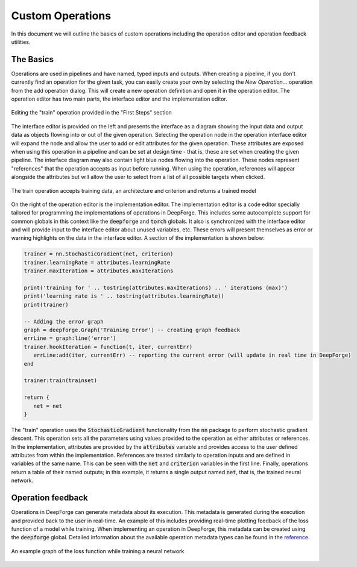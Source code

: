 Custom Operations
=================

In this document we will outline the basics of custom operations including the operation editor and operation feedback utilities.

The Basics
----------
Operations are used in pipelines and have named, typed inputs and outputs. When creating a pipeline, if you don't currently find an operation for the given task, you can easily create your own by selecting the `New Operation...` operation from the add operation dialog. This will create a new operation definition and open it in the operation editor. The operation editor has two main parts, the interface editor and the implementation editor.

.. figure:: operation_editor.png
    :align: center
    :scale: 45 %

    Editing the "train" operation provided in the "First Steps" section

The interface editor is provided on the left and presents the interface as a diagram showing the input data and output data as objects flowing into or out of the given operation. Selecting the operation node in the operation interface editor will expand the node and allow the user to add or edit attributes for the given operation. These attributes are exposed when using this operation in a pipeline and can be set at design time - that is, these are set when creating the given pipeline. The interface diagram may also contain light blue nodes flowing into the operation. These nodes represent "references" that the operation accepts as input before running. When using the operation, references will appear alongside the attributes but will allow the user to select from a list of all possible targets when clicked.

.. figure:: operation_interface.png
    :align: center
    :scale: 85 %

    The train operation accepts training data, an architecture and criterion and returns a trained model

On the right of the operation editor is the implementation editor. The implementation editor is a code editor specially tailored for programming the implementations of operations in DeepForge. This includes some autocomplete support for common globals in this context like the :code:`deepforge` and :code:`torch` globals. It also is synchronized with the interface editor and will provide input to the interface editor about unused variables, etc. These errors will present themselves as error or warning highlights on the data in the interface editor. A section of the implementation is shown below:

.. code:: lua

	trainer = nn.StochasticGradient(net, criterion)
	trainer.learningRate = attributes.learningRate
	trainer.maxIteration = attributes.maxIterations

	print('training for ' .. tostring(attributes.maxIterations) .. ' iterations (max)')
	print('learning rate is ' .. tostring(attributes.learningRate))
	print(trainer)

	-- Adding the error graph
	graph = deepforge.Graph('Training Error') -- creating graph feedback
	errLine = graph:line('error')
	trainer.hookIteration = function(t, iter, currentErr)
	   errLine:add(iter, currentErr) -- reporting the current error (will update in real time in DeepForge)
	end

	trainer:train(trainset)

	return {
	   net = net
	}

The "train" operation uses the :code:`StochasticGradient` functionality from the :code:`nn` package to perform stochastic gradient descent. This operation sets all the parameters using values provided to the operation as either attributes or references. In the implementation, attributes are provided by the :code:`attributes` variable and provides access to the user defined attributes from within the implementation. References are treated similarly to operation inputs and are defined in variables of the same name. This can be seen with the :code:`net` and :code:`criterion` variables in the first line. Finally, operations return a table of their named outputs; in this example, it returns a single output named :code:`net`, that is, the trained neural network.

Operation feedback
------------------
Operations in DeepForge can generate metadata about its execution. This metadata is generated during the execution and provided back to the user in real-time. An example of this includes providing real-time plotting feedback of the loss function of a model while training. When implementing an operation in DeepForge, this metadata can be created using the :code:`deepforge` global. Detailed information about the available operation metadata types can be found in the `reference <reference/feedback_mechanisms.rst>`_.

.. figure:: graph_example.png
    :align: center
    :scale: 75 %

    An example graph of the loss function while training a neural network

